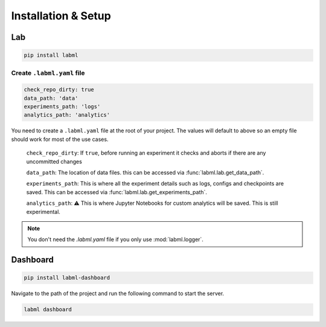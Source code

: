 Installation & Setup
====================

Lab
---

.. code-block:: console

    pip install labml

Create ``.labml.yaml`` file
^^^^^^^^^^^^^^^^^^^^^^^^^^^

.. code-block:: yaml

	check_repo_dirty: true
	data_path: 'data'
	experiments_path: 'logs'
	analytics_path: 'analytics'

You need to create a ``.labml.yaml`` file at the root of your project.
The values will default to above so an empty file should work for most of the use cases.

	``check_repo_dirty``: If ``true``, before running an experiment it checks and aborts if there are any uncommitted changes

	``data_path``: The location of data files.	this can be accessed via :func:`labml.lab.get_data_path`.

	``experiments_path``: This is where all the experiment details such as logs, configs and checkpoints are saved. This can be accessed via :func:`labml.lab.get_experiments_path`.

	``analytics_path``: ⚠️ This is where Jupyter Notebooks for custom analytics will be saved. This is still experimental.

.. note::

	You don't need the `.labml.yaml` file if you only use :mod:`labml.logger`.

Dashboard
-------------

.. code-block:: console

  pip install labml-dashboard


Navigate to the path of the project and run the following command to start the server.

.. code-block:: console

  labml dashboard


